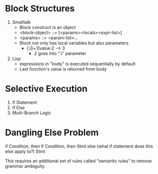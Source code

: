 
#+BEGIN_SRC latex :exports results :file test.png
\LaTeX
#+END_SRC

* Block Structures
1. Smalltalk
   - Block construct is an object
   - <block-object> ::= [<params><locals><expr-list>]
   - <params>       ::= <param-list>...
   - Block not only has local variables but also parameters
     - [:i|i+1]value:2 --> 3
       - 2 goes into ":i" parameter
2. Lisp
   - expressions in "body" is executed sequentially by default
   - Last function's value is returned from body

* Selective Execution
1. If Statement
2. If Else
3. Multi-Branch Logic

* Dangling Else Problem

if Condition, then
    if Condition, then
        Stmt
else (what if statement does this else apply to?)
    Stmt

This requires an additional set of rules called "semantic rules" to remove grammar ambiguity.
